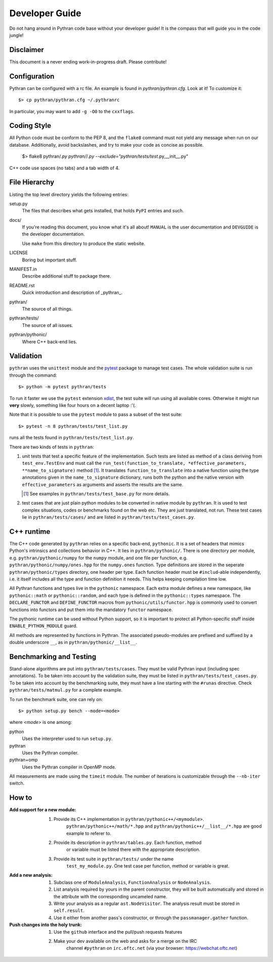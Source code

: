 Developer Guide
###############

Do not hang around in Pythran code base without your developer guide! It is
the compass that will guide you in the code jungle!

Disclaimer
----------

This document is a never ending work-in-progress draft. Please contribute!

Configuration
-------------

Pythran can be configured with a rc file. An example is found in `pythran/pythran.cfg`.
Look at it! To customize it::

    $> cp pythran/pythran.cfg ~/.pythranrc

In particular, you may want to add ``-g -O0`` to the ``cxxflags``.

Coding Style
------------

All Python code must be conform to the PEP 8, and the ``flake8`` command must not
yield any message when run on our database. Additionally, avoid backslashes,
and try to make your code as concise as possible.

    $> flake8 pythran/*.py pythran/*/*.py --exclude="pythran/tests/test*.py,__init__.py"

C++ code use spaces (no tabs) and a tab width of 4.

File Hierarchy
--------------

Listing the top level directory yields the following entries:

setup.py
    The files that describes what gets installed, that holds ``PyPI`` entries
    and such.

docs/
    If you're reading this document, you know what it's all about!  ``MANUAL``
    is the user documentation and ``DEVGUIDE`` is the developer documentation.

    Use ``make`` from this directory to produce the static website.

LICENSE
    Boring but important stuff.

MANIFEST.in
    Describe additional stuff to package there.

README.rst
    Quick introduction and description of _pythran_.

pythran/
    The source of all things.

pythran/tests/
    The source of all issues.

pythran/pythonic/
    Where C++ back-end lies.


Validation
----------

``pythran`` uses the ``unittest`` module and the `pytest
<http://pytest.org/latest/>`_ package to manage test cases. The whole
validation suite is run through the command::

    $> python -m pytest pythran/tests

To run it faster we use the ``pytest`` extension `xdist
<https://pypi.org/project/pytest-xdist/>`_, the test suite will run using all
available cores. Otherwise it might run **very** slowly, something like four
hours on a decent laptop :'(.

Note that it is possible to use the ``pytest`` module to pass a subset of the
test suite::

    $> pytest -n 8 pythran/tests/test_list.py

runs all the tests found in ``pythran/tests/test_list.py``.

There are two kinds of tests in ``pythran``:

1. unit tests that test a specific feature of the implementation. Such tests
   are listed as method of a class deriving from ``test_env.TestEnv`` and must
   call the ``run_test(function_to_translate, *effective_parameters,
   **name_to_signature)`` method [1]_.  It translates ``function_to_translate``
   into a native function using the type annotations given in the
   ``name_to_signature`` dictionary, runs both the python and the native
   version with ``effective_parameters`` as arguments and asserts the results
   are the same.

   .. [1] See examples in ``pythran/tests/test_base.py`` for more details.

2. test cases that are just plain python modules to be converted in native
   module by ``pythran``. It is used to test complex situations, codes or
   benchmarks found on the web etc. They are just translated, not run. These
   test cases lie in ``pythran/tests/cases/`` and are listed in
   ``pythran/tests/test_cases.py``.


C++ runtime
-----------

The C++ code generated by ``pythran`` relies on a specific back-end,
``pythonic``. It is a set of headers that mimics Python's intrinsics and
collections behavior in C++. It lies in ``pythran/pythonic/``. There is one
directory per module, e.g. ``pythran/pythonic/numpy`` for the ``numpy`` module,
and one file per function, e.g. ``pythran/pythonic/numpy/ones.hpp`` for the
``numpy.ones`` function. Type definitions are stored in the seperate
``pythran/pythonic/types`` directory, one header per type. Each function header
must be ``#includ``-able independently, i.e. it itself includes all the type
and function definition it needs. This helps keeping compilation time low.

All Pythran functions and types live in the ``pythonic`` namespace. Each extra
module defines a new namespace, like ``pythonic::math`` or
``pythonic::random``, and each type is defined in the ``pythonic::types``
namespace. The ``DECLARE_FUNCTOR`` and ``DEFINE_FUNCTOR`` macros from
``pythonic/utils/functor.hpp`` is commonly used to convert functions into
functors and put them into the mandatory ``functor`` namespace.

The pythonic runtime can be used without Python support, so it is important to
protect all Python-specific stuff inside ``ENABLE_PYTHON_MODULE`` guard.

All methods are represented by functions in Pythran. The associated
pseudo-modules are prefixed and suffixed by a double underscore ``__``, as in
``pythran/pythonic/__list__``.


Benchmarking and Testing
------------------------

Stand-alone algorithms are put into ``pythran/tests/cases``. They must be valid
Pythran input (including spec annotations). To be taken into account by the
validation suite, they must be listed in ``pythran/tests/test_cases.py``. To be
taken into account by the benchmarking suite, they must have a line starting
with the ``#runas`` directive. Check ``pythran/tests/matmul.py`` for a complete
example.

To run the benchmark suite, one can rely on::

    $> python setup.py bench --mode=<mode>

where *<mode>* is one among:

python
    Uses the interpreter used to run ``setup.py``.

pythran
    Uses the Pythran compiler.

pythran+omp
    Uses the Pythran compiler in OpenMP mode.

All measurements are made using the ``timeit`` module. The number of iterations
is customizable through the ``--nb-iter`` switch.

How to
------

:Add support for a new module:
    1. Provide its C++ implementation in ``pythran/pythonic++/<mymodule>``.
           ``pythran/pythonic++/math/*.hpp`` and
           ``pythran/pythonic++/__list__/*.hpp`` are good example to referer to.
    2. Provide its description in ``pythran/tables.py``. Each function, method
           or variable must be listed there with the appropriate description.
    3. Provide its test suite in ``pythran/tests/`` under the name
           ``test_my_module.py``. One test case per function, method or variable
           is great.

:Add a new analysis:
    1. Subclass one of ``ModuleAnalysis``, ``FunctionAnalysis`` or ``NodeAnalysis``.
    2. List analysis required by yours in the parent constructor, they will be built automatically and stored in the attribute with the corresponding uncameled name.
    3. Write your analysis as a regular ``ast.NodeVisitor``. The analysis result must be stored in ``self.result``.
    4. Use it either from another pass's constructor, or through the ``passmanager.gather`` function.


:Push changes into the holy trunk:
    1. Use the ``github`` interface and the pull/push requests features
    2. Make your dev available on the web and asks for a merge on the IRC
           channel ``#pythran`` on ``irc.oftc.net``
           (via your browser: https://webchat.oftc.net)
